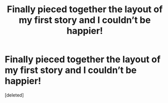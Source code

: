 #+TITLE: Finally pieced together the layout of my first story and I couldn’t be happier!

* Finally pieced together the layout of my first story and I couldn’t be happier!
:PROPERTIES:
:Score: 2
:DateUnix: 1617830273.0
:DateShort: 2021-Apr-08
:FlairText: Discussion
:END:
[deleted]

